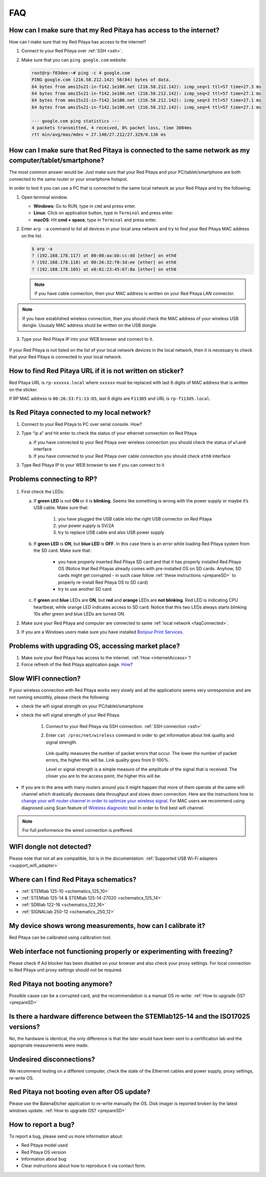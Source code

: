 ###
FAQ
###


.. _internetAccess:

******************************************************************
How can I make sure that my Red Pitaya has access to the internet?
******************************************************************

How can I make sure that my Red Pitaya has access to the internet?

1. Connect to your Red Pitaya over :ref:`SSH <ssh>`.
2. Make sure that you can ``ping google.com`` website:

   .. code-block:: shell-session

      root@rp-f03dee:~# ping -c 4 google.com
      PING google.com (216.58.212.142) 56(84) bytes of data.
      64 bytes from ams15s21-in-f142.1e100.net (216.58.212.142): icmp_seq=1 ttl=57 time=27.3 ms
      64 bytes from ams15s21-in-f142.1e100.net (216.58.212.142): icmp_seq=2 ttl=57 time=27.1 ms
      64 bytes from ams15s21-in-f142.1e100.net (216.58.212.142): icmp_seq=3 ttl=57 time=27.1 ms
      64 bytes from ams15s21-in-f142.1e100.net (216.58.212.142): icmp_seq=4 ttl=57 time=27.1 ms

      --- google.com ping statistics ---
      4 packets transmitted, 4 received, 0% packet loss, time 3004ms
      rtt min/avg/max/mdev = 27.140/27.212/27.329/0.136 ms

      
      
.. _faqConnected:
      
******************************************************************************************************
How can I make sure that Red Pitaya is connected to the same network as my computer/tablet/smartphone?
******************************************************************************************************

The most common answer would be:
Just make sure that your Red Pitaya and your PC/tablet/smartphone
are both connected to the same router or your smartphone hotspot.

In order to test it you can use a PC that is connected to
the same local network as your Red Pitaya and try the following:

1. Open terminal window.

   * **Windows**: Go to RUN, type in ``cmd`` and press enter.
   * **Linux**: Click on application button, type in ``Terminal`` and press enter.
   * **macOS**: Hit **cmd + space**, type in ``Terminal`` and press enter.

2. Enter ``arp -a`` command to list all devices in your local area network
   and try to find your Red Pitaya MAC address on the list.

   .. code-block:: shell-session

      $ arp -a
      ? (192.168.178.117) at 00:08:aa:bb:cc:dd [ether] on eth0
      ? (192.168.178.118) at 00:26:32:f0:3d:ee [ether] on eth0
      ? (192.168.178.105) at e8:01:23:45:67:8a [ether] on eth0

   .. note::

      If you have cable connection, then your MAC address
      is written on your Red Pitaya LAN connector.

   .. figure:: MAC.png
      :align: center

.. note:: 

   If you have established wireless connection, then you should check the MAC
   address of your wireless USB dongle. Ususaly MAC address shuld be written 
   on the USB dongle.

3. Type your Red Pitaya IP into your WEB browser and connect to it.

   .. figure:: Screen-Shot-2015-09-26-at-09.34.00.png
      :align: center

If your Red Pitaya is not listed on the list of your local network devices in the local network,
then it is necessary to check that your Red Pitaya is connected to your local network.

***********************************************************
How to find Red Pitaya URL if it is not written on sticker?
***********************************************************

Red Pitaya URL is ``rp-xxxxxx.local`` where ``xxxxxx`` must be replaced
with last 6 digits of MAC address that is written on the sticker.

If RP MAC address is ``00:26:33:F1:13:D5``, last 6 digits are ``F113D5`` and URL is ``rp-f113d5.local``.

.. figure:: Screen-Shot-2016-08-17-at-09.50.31-503x600.png
   :align: center
   
.. TODO zumre pripravi teks za Is Red Pitaya connected to my local network 

.. _isConnected:

********************************************
Is Red Pitaya connected to my local network?
********************************************

1. Connect to your Red Pitaya to PC over serial console. How?

2. Type “ip a” and hit enter to check the status of your ethernet connection on Red Pitaya

   a) If you have connected to your Red Pitaya over wireless connection you should check the status of ``wlan0`` interface

   b) If you have connected to your Red Pitaya over cable connection you should check ``eth0`` interface

3. Type Red Pitaya IP to your WEB browser to see if you can connect to it

   .. figure:: Screen-Shot-2015-09-26-at-09.34.00.png
      :align: center

.. _troubleshooting:

**************************
Problems connecting to RP?
**************************

.. figure:: blinking-pitaya-eth.gif
   :align: center

#. First check the LEDs:

   a. If **green LED** is not **ON** or it is **blinking**.
      Seems like something is wrong with the power supply or maybe it’s USB cable.
      Make sure that:

       1. you have plugged the USB cable into the right USB connector on Red Pitaya
       2. your power supply is 5V/2A
       3. try to replace USB cable and also USB power supply

   #. If **green LED** is **ON**, but **blue LED** is **OFF**.
      In this case there is an error while loading Red Pitaya system from the SD card. Make sure that:

       * you have properly inserted Red Pitaya SD card and that it has properly installed Red Pitaya OS 
         (Notice that Red Pitayas already comes with pre-installed OS on SD cards. Anyhow, SD cards might get corrupted - 
         in such case follow :ref:`these instructions <prepareSD>` to properly re-install Red Pitaya OS to SD card)
       
       * try to use another SD card

   #. If **green** and **blue** LEDs are **ON**, but **red** and **orange** LEDs are **not blinking**.
      Red LED is indicating CPU heartbeat, while orange LED indicates access to SD card.
      Notice that this two LEDs always starts blinking 10s after green and blue LEDs are turned ON.

#. Make sure your Red Pitaya and computer are connected to same :ref:`local network <faqConnected>`.

#. If you are a Windows users make sure you have installed `Bonjour Print Services <http://redpitaya.com/bonjour>`_.

***************************************************
Problems with upgrading OS, accessing market place?
***************************************************

1. Make sure your Red Pitaya has access to the internet. :ref:`How <internetAccess>`?
#. Force refresh of the Red Pitaya application page. `How <http://www.wikihow.com/Force-Refresh-in-Your-Internet-Browser>`_? 


*********************
Slow WIFI connection?
*********************

If your wireless connection with Red Pitaya works very slowly and
all the applications seems very unresponsive and are not running smoothly,
please check the following:

* check the wifi signal strength on your PC/tablet/smartphone
* check the wifi signal strength of your Red Pitaya.

   1. Connect to your Red Pitaya via SSH connection. :ref:`SSH connection <ssh>`

   #. Enter ``cat /proc/net/wireless`` command in order to get
      information about link quality and signal strength.

      .. figure:: Screen-Shot-2015-09-26-at-20.28.27.png
         :align: center

      Link quality measures the number of packet errors that occur.
      The lower the number of packet errors, the higher this will be.
      Link quality goes from 0-100%.

      Level or signal strength is a simple measure of the amplitude of the signal that is received.
      The closer you are to the access point, the higher this will be.

* If you are in the area with many routers around you
  it might happen that more of them operate at the same wifi channel
  which drastically decreases data throughput and slows down connection.
  Here are the instructions how to
  `change your wifi router channel in order to optimize your wireless signal
  <http://www.howtogeek.com/howto/21132/change-your-wi-fi-router-channel-to-optimize-your-wireless-signal/>`_.
  For MAC users we recommend using diagnosed using Scan feature of
  `Wireless diagnostic <http://www.howtogeek.com/211034/troubleshoot-and-analyze-your-mac%E2%80%99s-wi-fi-with-the-wireless-diagnostics-tool/>`_
  tool in order to find best wifi channel.

.. note::
    
    For full preformence the wired connection is preffered.

*************************
WIFI dongle not detected?
*************************

Please note that not all are compatible, list is in the documentation: :ref:`Supported USB Wi-Fi adapters <support_wifi_adapter>`

***************************************
Where can I find Red Pitaya schematics?
***************************************

* :ref:`STEMlab 125-10 <schematics_125_10>`
* :ref:`STEMlab 125-14 & STEMlab 125-14-Z7020 <schematics_125_14>`
* :ref:`SDRlab 122-16 <schematics_122_16>`
* :ref:`SIGNALlab 250-12 <schematics_250_12>`

***********************************************************
My device shows wrong measurements, how can I calibrate it?
***********************************************************

Red Pitaya can be calibrated using calibration tool.


**********************************************************************
Web interface not functioning properly or experimenting with freezing?
**********************************************************************

Please check if Ad blocker has been disabled on your browser and also check your proxy settings. For local connection to Red Pitaya unit proxy settings should not be required.

*******************************
Red Pitaya not booting anymore?
*******************************

Possible cause can be a corrupted card, and the recommendation is a manual OS re-write: :ref:`How to upgrade OS? <prepareSD>`

***********************************************************************************
Is there a hardware difference between the STEMlab125-14 and the ISO17025 versions?
***********************************************************************************

No, the hardware is identical, the only difference is that the later would have been sent to a certification lab and the appropriate measurements were made.

*************************
Undesired disconnections?
*************************

We recommend testing on a different computer, check the state of the Ethernet cables and power supply, proxy settings, re-write OS.


********************************************
Red Pitaya not booting even after OS update?
********************************************

Please use the BalenaEtcher application to re-write manually the OS. Disk imager is reported broken by the latest windows update. :ref:`How to upgrade OS? <prepareSD>`


********************
How to report a bug?
********************

To report a bug, please send us more information about:

* Red Pitaya model used
* Red Pitaya OS version
* Information about bug
* Clear instructions about how to reproduce it  via contact form.
